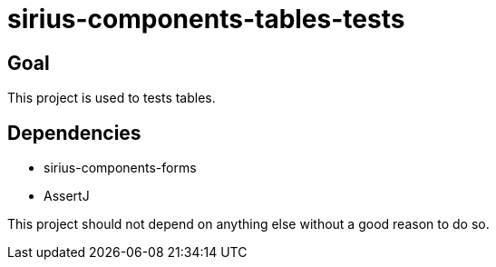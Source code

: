 = sirius-components-tables-tests

== Goal

This project is used to tests tables.

== Dependencies

- sirius-components-forms
- AssertJ

This project should not depend on anything else without a good reason to do so.
